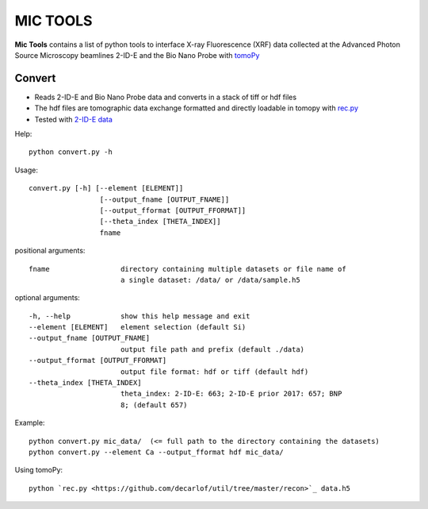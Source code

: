 MIC TOOLS
#########

**Mic Tools** contains a list of python tools to interface X-ray Fluorescence (XRF) data collected at the Advanced Photon Source Microscopy beamlines 2-ID-E and the Bio Nano Probe with `tomoPy <https://tomopy.readthedocs.io/en/latest/>`_

Convert
=======

* Reads 2-ID-E and Bio Nano Probe data and converts in a stack of tiff or hdf files 
* The hdf files are tomographic data exchange formatted and directly loadable in tomopy with `rec.py <https://github.com/decarlof/util/tree/master/recon>`_
* Tested with `2-ID-E data <https://anl.box.com/s/qinted32vyrcnjyt7tzs3cx6kreeud3m>`_


Help::
    
    python convert.py -h


Usage::
    
    convert.py [-h] [--element [ELEMENT]]
                     [--output_fname [OUTPUT_FNAME]]
                     [--output_fformat [OUTPUT_FFORMAT]]
                     [--theta_index [THETA_INDEX]]
                     fname


positional arguments::

  fname                 directory containing multiple datasets or file name of
                        a single dataset: /data/ or /data/sample.h5

optional arguments::

  -h, --help            show this help message and exit
  --element [ELEMENT]   element selection (default Si)
  --output_fname [OUTPUT_FNAME]
                        output file path and prefix (default ./data)
  --output_fformat [OUTPUT_FFORMAT]
                        output file format: hdf or tiff (default hdf)
  --theta_index [THETA_INDEX]
                        theta_index: 2-ID-E: 663; 2-ID-E prior 2017: 657; BNP
                        8; (default 657)

Example::

    python convert.py mic_data/  (<= full path to the directory containing the datasets)
    python convert.py --element Ca --output_fformat hdf mic_data/

Using tomoPy::

    python `rec.py <https://github.com/decarlof/util/tree/master/recon>`_ data.h5


